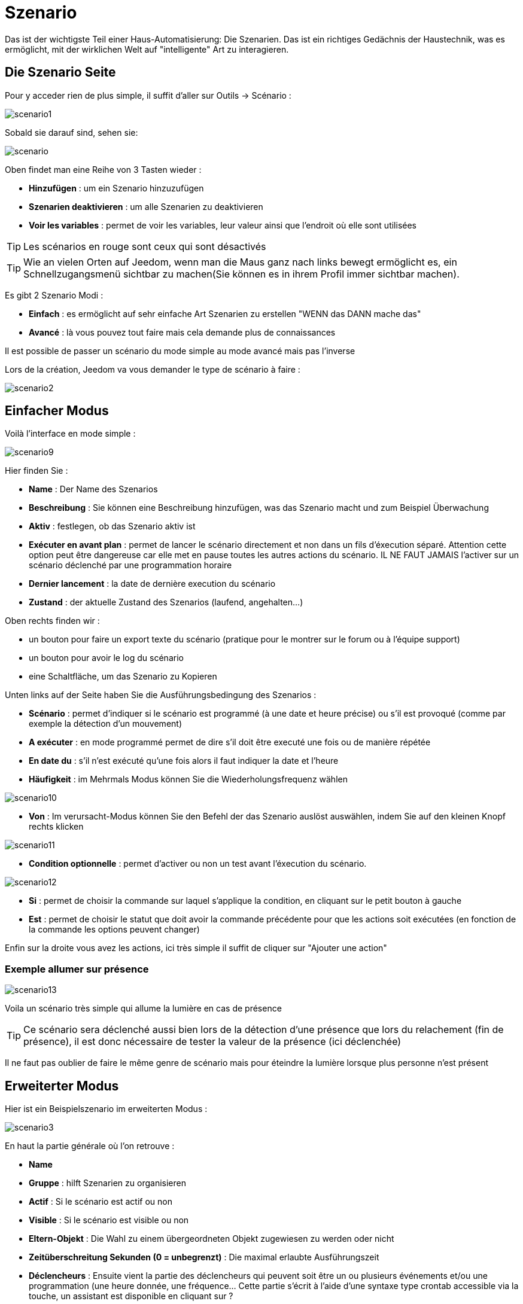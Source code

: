= Szenario

Das ist der wichtigste Teil einer Haus-Automatisierung: Die Szenarien. Das ist ein richtiges Gedächnis der Haustechnik, was es ermöglicht, mit der wirklichen Welt auf "intelligente" Art zu interagieren.

== Die Szenario Seite

Pour y acceder rien de plus simple, il suffit d'aller sur Outils -> Scénario : 

image::../images/scenario1.JPG[]

Sobald sie darauf sind, sehen sie:

image::../images/scenario.JPG[]

Oben findet man eine Reihe von 3 Tasten wieder :   

* *Hinzufügen* : um ein Szenario hinzuzufügen
* *Szenarien deaktivieren* : um alle Szenarien zu deaktivieren
* *Voir les variables* : permet de voir les variables, leur valeur ainsi que l'endroit où elle sont utilisées

[TIP]
Les scénarios en rouge sont ceux qui sont désactivés

[TIP]
Wie an vielen Orten auf Jeedom, wenn man die Maus ganz nach links bewegt ermöglicht es, ein Schnellzugangsmenü sichtbar zu machen(Sie können es in ihrem Profil immer sichtbar machen).

Es gibt 2 Szenario Modi : 

* *Einfach* : es ermöglicht auf sehr einfache Art Szenarien zu erstellen "WENN das DANN mache das" 
* *Avancé* : là vous pouvez tout faire mais cela demande plus de connaissances

[WICHTIG]
Il est possible de passer un scénario du mode simple au mode avancé mais pas l'inverse

Lors de la création, Jeedom va vous demander le type de scénario à faire : 

image::../images/scenario2.JPG[]


== Einfacher Modus

Voilà l'interface en mode simple : 

image::../images/scenario9.JPG[]

Hier finden Sie : 

* *Name* : Der Name des Szenarios
* *Beschreibung* : Sie können eine Beschreibung hinzufügen, was das Szenario macht und zum Beispiel Überwachung  
* *Aktiv* : festlegen, ob das Szenario aktiv ist 
* *Exécuter en avant plan* : permet de lancer le scénario directement et non dans un fils d'éxecution séparé. Attention cette option peut être dangereuse car elle met en pause toutes les autres actions du scénario. IL NE FAUT JAMAIS l'activer sur un scénario déclenché par une programmation horaire
* *Dernier lancement* : la date de dernière execution du scénario
* *Zustand* : der aktuelle Zustand des Szenarios (laufend, angehalten...)  

Oben rechts finden wir :

* un bouton pour faire un export texte du scénario (pratique pour le montrer sur le forum ou à l'équipe support)
* un bouton pour avoir le log du scénario
* eine Schaltfläche, um das Szenario zu Kopieren

Unten links auf der Seite haben Sie die Ausführungsbedingung des Szenarios : 

* *Scénario* : permet d'indiquer si le scénario est programmé (à une date et heure précise) ou s'il est provoqué (comme par exemple la détection d'un mouvement)
* *A exécuter* : en mode programmé permet de dire s'il doit être executé une fois ou de manière répétée
* *En date du* : s'il n'est exécuté qu'une fois alors il faut indiquer la date et l'heure
* *Häufigkeit* : im Mehrmals Modus können Sie die Wiederholungsfrequenz wählen

image::../images/scenario10.JPG[]

* *Von* : Im verursacht-Modus können Sie den Befehl der das Szenario auslöst auswählen, indem Sie auf den kleinen Knopf rechts klicken

image::../images/scenario11.JPG[]

* *Condition optionnelle* : permet d'activer ou non un test avant l'éxecution du scénario.

image::../images/scenario12.JPG[]

* *Si* : permet de choisir la commande sur laquel s'applique la condition, en cliquant sur le petit bouton à gauche
* *Est* : permet de choisir le statut que doit avoir la commande précédente pour que les actions soit exécutées (en fonction de la commande les options peuvent changer)

Enfin sur la droite vous avez les actions, ici très simple il suffit de cliquer sur "Ajouter une action"

=== Exemple allumer sur présence

image::../images/scenario13.JPG[]

Voila un scénario très simple qui allume la lumière en cas de présence

[TIP]
Ce scénario sera déclenché aussi bien lors de la détection d'une présence que lors du relachement (fin de présence), il est donc nécessaire de tester la valeur de la présence (ici déclenchée)

[WICHTIG]
Il ne faut pas oublier de faire le même genre de scénario mais pour éteindre la lumière lorsque plus personne n'est présent

== Erweiterter Modus

Hier ist ein Beispielszenario im erweiterten Modus :

image::../images/scenario3.JPG[]

En haut la partie générale où l'on retrouve :

* *Name*
* *Gruppe* : hilft Szenarien zu organisieren
* *Actif* : Si le scénario est actif ou non
* *Visible* : Si le scénario est visible ou non
* *Eltern-Objekt* : Die Wahl zu einem übergeordneten Objekt zugewiesen zu werden oder nicht
* *Zeitüberschreitung Sekunden (0 = unbegrenzt)* : Die maximal  erlaubte Ausführungszeit
* *Déclencheurs* : Ensuite vient la partie des déclencheurs qui peuvent soit être un ou plusieurs événements et/ou une programmation (une heure donnée, une fréquence… Cette partie s’écrit à l’aide d’une syntaxe type crontab accessible via la touche, un assistant est disponible en cliquant sur ?
* *Action* : En haut à droite on retrouve quelques actions utiles comme le lancement forcé du scénario (pour test),la suppression du scénario, la sauvegarde, la génération d'un template (voir le chapitre dédié), l'export, l’arrêt forcé d’un scénario (si en cours), log des dernières exécutions (très pratique pour vérifier le déroulement exact du scénario), la duplication.
* *Execution en avant plan* : permet de lancer le scénario directement et non dans un fils d'éxecution séparé. Attention cette option peut être dangereuse car elle met en pause toute les autres actions du scénario. IL NE FAUT JAMAIS l'activer sur un scénario déclenché par une programmation horaire ou un scénario contenant des actions de type sleep
* *Enchainer les commandes sans attendre* : permet d'enchaîner les suites d'actions sans attendre le retour et donc la vérification de la bonne exécution (attention actuellement seul les plugins openzwave et script sont compatibles)
* *Pas de log* : indique au scénario de ne pas écrire dans les logs (permet de le rendre un peu plus rapide)
* *Etat* : état actuel du scénario

Sur la partie basse vient le scénario en lui même avec un bouton pour ajouter des blocs : 

image::../images/scenario4.JPG[]

* *Si/Alors/Sinon* : bloc de base permettant de réaliser des conditions.
* *Action* : bloc permet de lancer une action sans simple sans aucune condition ou autre avant
* *Boucle* : permet de réaliser des boucles de 1 jusqu’à un nombre défini (ou même une valeur d’un capteur, ou nombre aléatoire).
* *Dans* : permet de lancer une action dans X minute(s) (0 est une valeur possible). La particularité c'est que les actions sont lancées en arrière plan, elles ne bloquent donc pas la suite du scénario. C'est donc un bloc non bloquant.
* *A* : permet de dire à Jeedom de lancer les actions action du bloc A à une heure donnée (sous la forme hhmm). Ce bloc est non bloquant
* *Code* : permet d’écrire directement en code PHP (demande certaines connaissances et peut être risqué mais permet de n’avoir plus aucune contrainte).
* *Commentaire* : permet d'ajouter des commentaires à son scénario

[TIP]
Devant chaque bloc (en dessous de la double flèche verticale qui permet de déplacer les blocs) vous avez une petit coche pour désactiver completement le bloc sans pour autant supprimer celui-ci (permet de faire des tests pour le réactiver plus tard par exemple)

[NOTE]
Sur les blocs de type Si/Alors/Sinon vous avez devant des flèches circulaires, elles permettent d'activer ou non la répétition des actions si l'évaluation de la condition donne le même résultat que la précedente évaluation

Pour les conditions, Jeedom essaye de faire en sorte qu’on puisse les écrire le plus possible en langage naturel tout en restant souple. On a donc un bouton permettant de sélectionner un équipement puis on écrit la condition. Il existe une liste de tag permettant d’avoir accès à des variables issues du scénario ou d’un autre, à l’heure, à la date, à un nombre aléatoire….

image::../images/scenario5.JPG[]

Le premier bouton permet d'aller chercher une commande : 

image::../images/scenario6.JPG[]

Une fois la commande trouvé Jeedom vous demande ce que vous voulez tester : 

image::../images/scenario7.JPG[]

En fonction du type vous aurez différentes possibilitées, vous pouvez ensuite mettre d'autres tests et les lier en avec un "ou" ou un "et". Ainsi avec cet assistant vous pouvez construire votre condition.

[TIP]
Si vous cliquez sur "Ne rien mettre" Jeedom va juste écrire la commande dans le champ condition en vous laissant la main pour la suite.

Le deuxième bouton quant à lui permet d'aller chercher un scénario pour par exemple tester si celui-ci est en cours (voir partie "Condition ou valeur d’une commande d’action")

Pour les actions, on peut exécuter soit une action d’une commande (les options de celle-ci apparaitront sur sa droite), soit une commande d’affectation de variable ou de pause(très pratique pour simuler la présence surtout couplé à la génération d’une durée aléatoire) ou même d’action sur un autre scénario (start, stop, activer, désactiver).

Vous retrouvez ici les possibilitées suivantes : 

image::../images/scenario8.JPG[]

Dans l'ordre : 

* un bouton pour déplacer l'action (les doubles flèches), il suffit de cliquer et maintenir le bouton puis de déplacer le bloc
* un bouton pour supprimer l'action
* un bouton pour désactiver temporairement l'action
* un bouton pour rechercher une commande d'action
* un bouton pour les actions spécifique, avec à chaque fois la description de cette action

=== Déclencheurs

Il existe des déclencheurs spécifiques (autre que ceux fournis par les commandes) :

* *\#start#*  : déclenché au (re)démarrage de Jeedom,
* *\#user_connect#*  : déclenché lors de la connexion d'un utilisateur.

[TIP]
Vous avez ici aussi un bouton pour aller chercher une commande

=== Condition ou valeur d'une commande d'action

Sie können irgendein Symbol entsprechend für die Operatoren benutzen: 

* == : égal,
* > : supérieur,
* >= : supérieur ou égal,
* < : inférieur,
* \<= : inférieur ou égal,
* != : différent,
* matches : contient (ex : #[Salle de bain][Hydrometrie][etat]# matches "/humide/" ),
* not ( ... matches ...) : ne contient pas (ex : not(#[Salle de bain][Hydrometrie][etat]# matches "/humide/")),

Sie können jede Operation mit den folgenden Operatoren kombinieren:

* && / ET / et / AND / and : et,
* || / OU / ou / OR / or : ou,
* |^ / XOR / xor : ou.

Außerdem können Sie mit den folgenden Tags:

[TIP]
Un tag est remplacé lors de l'exécution du scénario par sa valeur

* *\#seconde#* : seconde courante,
* *\#heure#* : heure courante (ex : 17 pour 17h15),
* *\#minute#* : minute courante (ex : 15 pour 17h15),
* *\#jour#* : jour courant,
* *\#mois#* : mois courant,
* *\#annee#* : année courante,
* *\#time#* : heure et minute courante (ex : 1715 pour 17h15),
* *\#timestamp#* : retourne le nombre de secondes depuis le 1er janvier 1970,
* *\#date#* : jour et mois courant (ex : 1215 pour le 15 décembre),
* *\#semaine#* : numéro de la semaine (ex : 51),
* *\#sjour#* : pour le nom du jour de la semaine (ex : Samedi),
* *\#njour#* : numéro du jour de 0 (dimanche) à 6 (samedi),
* *\#smois#* : pour le nom du mois (ex : Janvier),
* *\#IP#* : IP interne de jeedom,
* *\#hostname#* : nom de la machine Jeedom,
* *\#trigger#* : nom de la commande qui a déclenché le scénario.

Vous avez aussi les tags suivants en plus si votre scénario a été déclenché par une interaction : 

* *\#query#* : interaction ayant déclenché le scénario,
* *\#profil#* : profil de l'utilisateur ayant déclenché le scénario (peut être vide).

[WICHTIG]
Lorsqu'un scénario est déclenché par une interaction, celui-ci est forcément executé en mode rapide.
    
Plusieurs fonctions sont disponibles pour les équipements :

* **average**(commande,période) et **averageBetween**(commande,start,end) : donnent la moyenne de la commande sur la période (period=[month,day,hour,min] ou http://php.net/manual/fr/datetime.formats.relative.php[expression PHP]) ou entre les 2 bornes demandées (sous la forme Y-m-d H:i:s ou http://php.net/manual/fr/datetime.formats.relative.php[expression PHP])
    ** Ex : average(\#[Salle de bain][Hydrometrie][Humidité]#,1 hour) : renvoie la moyenne de la commande sur la dernière heure
    ** Ex : averageBetween(\#[Salle de bain][Hydrometrie][Humidité]#,2015-01-01 00:00:00,2015-01-15 00:00:00) : renvoie la moyenne de la commande entre le 1 janvier 2015 et le 15 janvier 2015
* **min**(commande,période) et **minBetween**(commande,start,end) : donnent le minimum de la commande sur la période (period=[month,day,hour,min] ou http://php.net/manual/fr/datetime.formats.relative.php[expression PHP]) ou entre les 2 bornes demandées (sous la forme Y-m-d H:i:s ou http://php.net/manual/fr/datetime.formats.relative.php[expression PHP])
    ** Ex : min(\#[Salle de bain][Hydrometrie][Humidité]#,15 min) : renvoie le minimum de la commande sur les 15 dernières minutes
    ** Ex : minBetween(\#[Salle de bain][Hydrometrie][Humidité]#,2015-01-01 00:00:00,2015-01-15 00:00:00) : renvoie le minimum de la commande entre le 1 janvier 2015 et le 15 janvier 2015
* **max**(commande,période) et **maxBetween**(commande,start,end) : donnent le maximum de la commande sur la période (period=[month,day,hour,min] ou http://php.net/manual/fr/datetime.formats.relative.php[expression PHP]) ou entre les 2 bornes demandées (sous la forme Y-m-d H:i:s ou http://php.net/manual/fr/datetime.formats.relative.php[expression PHP])
    ** Ex : max(\#[Salle de bain][Hydrometrie][Humidité]#,7 day) : renvoie le maximum de la commande sur les 7 derniers jours
    ** Ex : maxBetween(\#[Salle de bain][Hydrometrie][Humidité]#,2015-01-01 00:00:00,2015-01-15 00:00:00) : renvoie le maximum de la commande entre le 1 janvier 2015 et le 15 janvier 2015
* **duration**(commande, valeur, période) et **durationbetween**(commande,valeur,start,end) : donnent la durée en minutes pendant laquelle l'équipement avait la valeur choisie sur la période (period=[month,day,hour,min] ou http://php.net/manual/fr/datetime.formats.relative.php[expression PHP]) ou entre les 2 bornes demandées (sous la forme Y-m-d H:i:s ou http://php.net/manual/fr/datetime.formats.relative.php[expression PHP])
    ** Ex : duration(\#[Salon][Prise][Etat]#,1,Today) : renvoie la durée en minutes pendant laquelle la prise était allumée depuis le début de la journée.
    ** Ex : durationBetween(\#[Salon][Prise][Etat]#,0,Last Monday,Now) : renvoie la durée en minutes pendant laquelle la prise était éteinte depuis lundi dernier.
* **statistics**(commande,calcul,période) et **statisticsBetween**(commande,calcul,start,end) : donnent le résultat de différents calculs statistiques (sum, count, std, variance, avg, min, max) sur la période (period=[month,day,hour,min] ou http://php.net/manual/fr/datetime.formats.relative.php[expression PHP]) ou entre les 2 bornes demandées (sous la forme Y-m-d H:i:s ou http://php.net/manual/fr/datetime.formats.relative.php[expression PHP])
    ** Ex : statistics(\#[Salle de bain][Hydrometrie][Humidité]#,std,1 mois) : renvoie http://fr.wikipedia.org/wiki/%C3%89cart_type[l'écart-type] de température sur un mois.
* **tendance**(commande,période,seuil) : donne la tendance de la commande sur la période (period=[month,day,hour,min] ou http://php.net/manual/fr/datetime.formats.relative.php[expression PHP])
    * Ex : tendance(\#[Salle de bain][Hydrometrie][Humidité]#,1 hour,0.1) : renvoie 1 si en augmentation, 0 si constant et -1 si en diminution
           Le seuil permet de definir la sensibilité, attention le calcul du seuil utilise la calcul de http://fr.wikipedia.org/wiki/M%C3%A9thode_des_moindres_carr%C3%A9s[moindre carrés]
* **stateDuration**(commande,[valeur]) : donne la durée en secondes depuis le dernier changement de valeur. Retourne -1 si aucun historique n'existe ou si la valeur n'existe pas dans l'historique. Return -2 si la commande n'est pas historisée
    ** Ex : stateDuration(\#[Salle de bain][Hydrometrie][Humidité]#) : renvoie 300 si cette valeur est la depuis 5min
* **lastChangeStateDuration**(commande,valeur) : donne la durée en secondes depuis le dernier changement d'état à la valeur passée en paramètre.Attention, la valeur de l'équipement doit être historisée.
    ** Ex : lastChangeStateDuration(\#[Salle de bain][Hydrometrie][Humidité]#,0) : renvoie 300 si cette valeur est passée à 0 la dernière fois il y a 5 minutes (même si depuis sa valeur a changé).
* **lastStateDuration**(commande,valeur) : donne la durée en secondes pendant laquelle l'équipement a dernièrement eu la valeur choisie. Attention, la valeur de l'équipement doit être historisée.
    ** Ex : lastStateDuration(\#[Salle de bain][Hydrometrie][Humidité]#,0) : renvoie 300 si la valeur 0 est là depuis 5 minutes ou si elle a été là pendant 5 minutes précédemment.
* **stateChanges**(commande,[valeur], période) et **stateChangesBetween**(commande, [valeur], start, end) : donnent le nombre de changements d'état (vers une certaine valeur si indiquée, ou au total sinon) sur la période (period=[month,day,hour,min] ou http://php.net/manual/fr/datetime.formats.relative.php[expression PHP]) ou entre les 2 bornes demandées (sous la forme Y-m-d H:i:s ou http://php.net/manual/fr/datetime.formats.relative.php[expression PHP])
    ** Ex : stateChanges(\#[Salon][Prise][Etat]#,1,Today) : renvoie le nombre d'allumages (passage à 1) de la prise aujourd'hui
    ** Ex : stateChangesBetween(\#[Salon][Prise][Etat]#,0,2015-01-01 00:00:00,2015-01-15 00:00:00) : renvoie le nombre d'extinctions (passage à 0) de la prise entre le 1 janvier 2015 et le 15 janvier 2015
* **lastBetween**(commande,start,end) : donne la dernière valeur enregistrée pour l'équipement entre les 2 bornes demandées (sous la forme Y-m-d H:i:s ou http://php.net/manual/fr/datetime.formats.relative.php[expression PHP])
    ** Ex : lastBetween(\#[Salle de bain][Hydrometrie][Humidité]#,Yesterday,Today) : renvoie la dernière température enregistrée hier.
* **variable**(mavariable,valeur par défaut) : récupération de la valeur d'une variable ou de la valeur souhaitée par défaut
    ** Ex : variable(plop,10) renvoie la valeur de la variable plop ou 10 si elle est vide ou n'existe pas
* **scenario**(scenario) : donne le statut du scenario
    * Ex : scenario(\#[Salle de bain][Lumière][Auto]#) : renvoie 1 en cours, 0 si arreté et -1 si desactivé, -2 si le scénario n'existe pas et -3 si l'état n'est pas cohérent
* **lastScenarioExecution**(scenario) : donne la durée en secondes depuis le dernier lancement du scénario
    ** Ex : lastScenarioExecution(\#[Salle de bain][Lumière][Auto]#) : renvoie 300 si le scénario s'est lancé pour la dernière fois il y a 5 min
* **collectDate**(cmd,[format]) : renvoie la date de la dernière donnée pour la commande donnée en paramètre, le 2ème paramètre optionel permet de spécifier le format de retour (détails http://php.net/manual/fr/function.date.php[ici]). Un retour de -1 signifie que la commande est introuvable, et -2 que la commande n'est pas de type info
    ** Ex : collectDate(\#[Salle de bain][Hydrometrie][Humidité]#) : renverra 2015-01-01 17:45:12
 **eqEnable**(equipement) : renvoie l'état de l'équipement (actif ou non)
    * Ex : eqEnable(\#[Aucun][Basilique]#) : renvoie -2 si l'équipement est introuvable, 1 si l'équipement est actif et 0 si il est inactif

Les périodes et intervalles de ces fonctions peuvent également s'utiliser avec http://php.net/manual/fr/datetime.formats.relative.php[des expressions PHP] comme par exemple :

* 'Now' : maintenant
* 'Today' : 00:00 aujourd'hui (permet par exemple d'obtenir des résultats de la journée si entre 'Today' et 'Now')
* 'Last Monday' : lundi dernier à 00:00
* '5 days ago' : il y a 5 jours
* 'Yesterday noon' : hier midi
* Etc.

Voici un exemple pratique pour comprendre les valeurs retournées par ces différentes fonctions :

[options="header",width="100%"]
|======================
| Prise ayant pour valeurs :        | 000 (pendant 10 minutes) 11 (pendant 1 heure) 000 (pendant 10 minutes)
| average(prise,période)            | Renvoie la moyenne des 0 et 1 (peut être influencée par le polling)
| min(prise,période)                | Renvoie 0 : la prise a bien été éteinte dans la période
| max(prise,période)                | Renvoie 1 : la prise a bien été allumée dans la période
| duration(prise,1,période)         | Renvoie 60 : la prise était allumée (à 1) pendant 60 minutes dans la période
| duration(prise,0,période)         | Renvoie 20 : la prise était éteinte (à 0) pendant 20 minutes dans la période
| statistics(prise,count,période)   | Renvoie 8 : il y a eu 8 remontées d'état dans la période
| tendance(prise,période,0.1)       | Renvoie -1 : tendance à la baisse
| stateDuration(prise)              | Renvoie 600 : la prise est dans son état actuel depuis 600 secondes (10 minutes)
| stateDuration(prise,0)            | Renvoie 600 : la prise est éteinte (à 0) depuis 600 secondes (10 minutes)
| stateDuration(prise,1)            | Renvoie une valeur comprise entre 0 et stateDuration(prise) (selon votre polling) : la prise n'est pas dans cet état
| lastChangeStateDuration(prise,0)  | Renvoie 600 : la prise s'est éteinte (passage à 0) pour la dernière fois il y a 600 secondes (10 minutes)
| lastChangeStateDuration(prise,1)  | Renvoie 4200 : la prise s'est allumée (passage à 1) pour la dernière fois il y a 4200 secondes (1h10)
| lastStateDuration(prise,0)        | Renvoie 600 : la prise est éteinte depuis 600 secondes (10 minutes)
| lastStateDuration(prise,1)        | Renvoie 3600 : la prise a été allumée pour la dernière fois pendant 3600 secondes (1h)
| stateChanges(prise,période)       | Renvoie 3 : la prise a changé 3 fois d'état pendant la période
| stateChanges(prise,0,période)     | Renvoie 2 : la prise s'est éteinte (passage à 0) deux fois pendant la période
| stateChanges(prise,1,période)     | Renvoie 1 : la prise s'est allumée (passage à 1) une fois pendant la période
|======================
Une boîte à outils de fonctions génériques peut également servir à effectuer des conversions ou calculs :

* **rand**(1,10) : pour un nombre aléatoire de 1 à 10
* **randomColor**(min,max) : donne une couleur aléatoire compris entre 2 bornes ( 0 => rouge, 50 => vert, 100 => bleu)
    ** Ex : randomColor(40,60) : pour avoir une couleur aléatoire proche du vert
* **trigger**(commande) : permet de connaitre le déclencheur du scénario ou de savoir si c'est bien la commande passée en paramètre qui a déclenché le scénario
    ** Ex : trigger(\#[Salle de bain][Hydrometrie][Humidité]#) : 1 si c'est bien \#[Salle de bain][Hydrometrie][Humidité]# qui a déclenché le scénario sinon 0
* **round**(valeur,[decimal]) : permet un arrondi au dessus, [decimal] nombre de décimales après la virgule
    ** Ex : round(\#[Salle de bain][Hydrometrie][Humidité]# / 10) : renverra 9 si le pourcentage d'humidité et 85
* **odd**(valeur) : permet de savoir si un nombre est impair ou non. Renvoi 1 si impair 0 sinon
    ** Ex : odd(1) :  renverra 1
* **median**(commande1,commande2....commandeN) : renvoie la médiane de valeur
    ** Ex : median(15,25,20) :  renverra 20
* **time_op**(time,value) : permet de faire des opérations sur le temps, avec time=temps (ex 1530) et value=valeur à ajouter ou à soustraire
    ** Ex : time_op(\#time#, -30) : s'il est 16h50 renverra : 1650 - 30 = 1620
* **formatTime**(time) : permet de formater le retour d'une chaine \#time#
    ** Ex : formatTime(1650) : renverra 16h50
* **floor**(time/60) : permet de convertir des secondes en minutes, ou des minutes en heures (floor(time/3600) pour des secondes en heures)
    ** Ex : floor(130/60) : renverra 2 (minutes si 130s, ou heures si 130m)
            
=== Action
En plus des commandes domotiques vous avez accès aux actions suivantes : 

* *sleep* : pause de x seconde(s)
* *wait* : attend jusqu'a ce que la condition soit valide (maximum 2h), le timeout est en seconde                   
* *variable* : création/modification d'une ou de la valeur d'une variable
* *scenario* : permet le controle des scénarios
* *stop* : arrête le scénario
* *icon* : permet de changer l'icône de représentation du scénario
* *say* : permet de faire dire un texte à Jeedom (ne marche que si un onglet Jeedom est ouvert dans le navigateur)
* *gotodesign* : change le design affiché sur tous les navigateurs par le design demandé
* *log* : permet de rajouter un message dans les logs
* *message* : permet d'ajouter un message dans le centre de message
* *equipement* : permet de modifier les propriétés visible/invisible actif/inactif d'un équipement
* *ask* : permet d'indiquer à jeedom qu'il faut poser une question à l'utilisateur. La réponse est stockée dans une variable, il suffit ensuite de tester sa valeur. Pour le moment seul les plugins sms et slack sont compatibles. Attention l'action ask est bloquante, tant qu'il n'y a pas de réponse ou que le timeout n'est pas atteint le scénario attend. Voila un exemple d'utilisation : 

image::../images/scenario20.JPG[]
             
=== Code

[WICHTIG]
Attention les tags ne sont pas disponibles dans un bloc de type code.

Befehle (Sensoren und Aktoren)::

* *cmd::byString($string)*;
    ** Retourne l'objet commande correspondant
    ** $string => lien vers la commande voulue : \#[objet][equipement][commande]# (ex :  \#[Appartement][Alarme][Actif]#)
* *cmd::byId($id)*;
    ** Retourne l'objet commande correspondant
    ** $id => Id de la commande voulue (voir Général => Affichage)
* *$cmd->execCmd($options = null)*;
    ** Exécute la commande et retourne le résultat
    ** $options => Options pour l'exécution de la commande (peut être spécifique au plugin), option de base : 
          *** Sous-type de la commande : 
          **** message => `$option = array('title' => 'titre du message , 'message' => 'Mon message');`
          **** color => `$option = array('color' => 'couleur en hexadécimal');`
          **** slider => `$option = array('slider' => 'valeur voulue de 0 à 100');`

Log::

* *log::add('filename','level','message')*;
    ** filename => nom du fichier de log
    ** level => [debug],[info],[error],[event]
    ** message => message à écrire dans les logs
                           
Szenario::

* *$scenario\->getName()*;
    ** Retourne le nom du scénario courant
                              
* *$scenario\->getGroup()*;
    ** Retourne le groupe du scénario
                           
* *$scenario\->getIsActive()*;
    ** Retourne l'état du scénario
                              
* *$scenario\->setIsActive($active)*;
    ** Permet d'activer ou non le scénario
    ** $active => 1 actif , 0 non actif
                              
* *$scenario\->setOnGoing($onGoing)*;
    ** Permet de dire si le scénario est en cours ou non
    ** $onGoing => 1 en cours , 0 arrêté
                               
* *$scenario\->save()*;
    ** Sauvegarde les modifications
                             
* *$scenario\->setData($key, $value)*;
    ** Sauvegarde une donnée (variable)
    ** $key => clef de la valeur (int ou string)
    ** $value => valeur à stocker (int, string, array ou object)
                               
* *$scenario\->getData($key)*;
    ** Récupère une donnée (variable)
    ** $key => clef de la valeur (int ou string)
                             
* *$scenario\->removeData($key)*;
    ** Supprime une donnée

* *$scenario\->setLog($message)*;
    ** Ecris message dans le log du scénario

* *$scenario\->persistLog()*;
    ** Force l'écriture du log (sinon il est ecris seulement à la fin du scénario). Attention ceci peut un peu ralentir le scénario

== Les variables

Vous pouvez en cliquant sur le bouton variable voir toutes les variables exitantes sur votre système, changer leur valeur, les supprimer, en ajouter et voir dans quel scénario elles sont utilisées : 

image::../images/scenario14.JPG[]

== Template de scénario

Fonctionalité permettant de transformer un scénario en template pour par exemple l'appliquer sur un autre Jeedom ou le partager sur le market. C'est aussi à partir de là que vous pouvez récupérer un scénario du market

image::../images/scenario15.JPG[]

Vous verrez alors cette fenêtre : 

image::../images/scenario16.JPG[]

A partir de celle vous avez la possibilité : 

* D'envoyer un template à Jeedom (fichier JSON prealablement recuperé)
* De consulter la liste des scénarios disponibles sur le market
* De créer un template à partir du scénario courant (n'oubliez pas de donner un nom)
* Consulter les templates actuellement présent sur votre Jeedom

Une fois un clic sur un template vous obtenez : 

image::../images/scenario17.JPG[]

En haut vous pouvez : 

* *Partager* : partager le template sur le market
* *Supprimer* : supprimer le template 
* *Télécharger* : permet de récupérer le template sous forme de fichier JSON pour le renvoyer sur un autre Jeedom par exemple

En dessous vous avez la partie pour appliquer votre template au scénario courant.

[TIP]
Etant donné que d'un Jeedom à l'autre ou d'une installation à une autre les commandes peuvent être différentes, Jeedom vous demande la correspondance des commandes entre celles présentes lors de la création du template et celles présentes chez vous.

Il vous suffit de remplir la correspondance des commandes puis de faire appliquer

== Les logs

Vous pouvez accéder aux logs d'éxecution d'un scénario en cliquant sur le bouton log de celui-ci : 

image::../images/scenario17.JPG[]

Vous obtenez : 

image::../images/scenario19.JPG[]

En haut vous pouvez rafraichir le log, le télécharger ou le supprimer. La taille des logs n'est pas limitée en exécution mais en nombre de lignes (en fonction de la valeur mise dans la configuration de Jeedom)